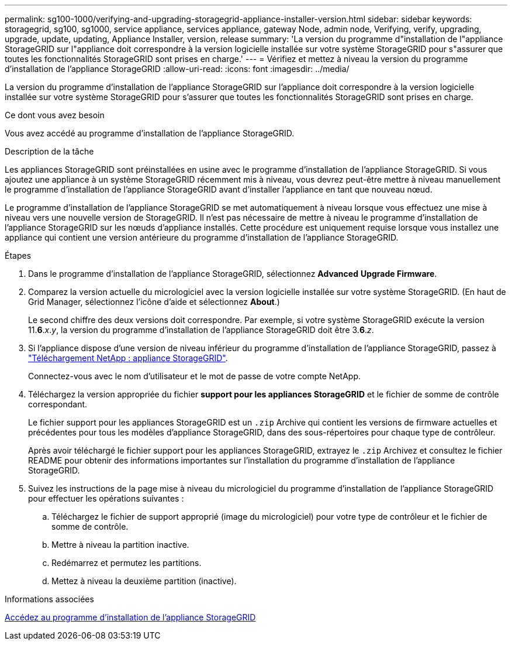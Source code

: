 ---
permalink: sg100-1000/verifying-and-upgrading-storagegrid-appliance-installer-version.html 
sidebar: sidebar 
keywords: storagegrid, sg100, sg1000, service appliance, services appliance, gateway Node, admin node, Verifying, verify, upgrading, upgrade, update, updating, Appliance Installer, version, release 
summary: 'La version du programme d"installation de l"appliance StorageGRID sur l"appliance doit correspondre à la version logicielle installée sur votre système StorageGRID pour s"assurer que toutes les fonctionnalités StorageGRID sont prises en charge.' 
---
= Vérifiez et mettez à niveau la version du programme d'installation de l'appliance StorageGRID
:allow-uri-read: 
:icons: font
:imagesdir: ../media/


[role="lead"]
La version du programme d'installation de l'appliance StorageGRID sur l'appliance doit correspondre à la version logicielle installée sur votre système StorageGRID pour s'assurer que toutes les fonctionnalités StorageGRID sont prises en charge.

.Ce dont vous avez besoin
Vous avez accédé au programme d'installation de l'appliance StorageGRID.

.Description de la tâche
Les appliances StorageGRID sont préinstallées en usine avec le programme d'installation de l'appliance StorageGRID. Si vous ajoutez une appliance à un système StorageGRID récemment mis à niveau, vous devrez peut-être mettre à niveau manuellement le programme d'installation de l'appliance StorageGRID avant d'installer l'appliance en tant que nouveau nœud.

Le programme d'installation de l'appliance StorageGRID se met automatiquement à niveau lorsque vous effectuez une mise à niveau vers une nouvelle version de StorageGRID. Il n'est pas nécessaire de mettre à niveau le programme d'installation de l'appliance StorageGRID sur les nœuds d'appliance installés. Cette procédure est uniquement requise lorsque vous installez une appliance qui contient une version antérieure du programme d'installation de l'appliance StorageGRID.

.Étapes
. Dans le programme d'installation de l'appliance StorageGRID, sélectionnez *Advanced* *Upgrade Firmware*.
. Comparez la version actuelle du micrologiciel avec la version logicielle installée sur votre système StorageGRID. (En haut de Grid Manager, sélectionnez l'icône d'aide et sélectionnez *About*.)
+
Le second chiffre des deux versions doit correspondre. Par exemple, si votre système StorageGRID exécute la version 11.*6*._x_._y_, la version du programme d'installation de l'appliance StorageGRID doit être 3.*6*._z_.

. Si l'appliance dispose d'une version de niveau inférieur du programme d'installation de l'appliance StorageGRID, passez à https://mysupport.netapp.com/site/products/all/details/storagegrid-appliance/downloads-tab["Téléchargement NetApp : appliance StorageGRID"^].
+
Connectez-vous avec le nom d'utilisateur et le mot de passe de votre compte NetApp.

. Téléchargez la version appropriée du fichier *support pour les appliances StorageGRID* et le fichier de somme de contrôle correspondant.
+
Le fichier support pour les appliances StorageGRID est un `.zip` Archive qui contient les versions de firmware actuelles et précédentes pour tous les modèles d'appliance StorageGRID, dans des sous-répertoires pour chaque type de contrôleur.

+
Après avoir téléchargé le fichier support pour les appliances StorageGRID, extrayez le `.zip` Archivez et consultez le fichier README pour obtenir des informations importantes sur l'installation du programme d'installation de l'appliance StorageGRID.

. Suivez les instructions de la page mise à niveau du micrologiciel du programme d'installation de l'appliance StorageGRID pour effectuer les opérations suivantes :
+
.. Téléchargez le fichier de support approprié (image du micrologiciel) pour votre type de contrôleur et le fichier de somme de contrôle.
.. Mettre à niveau la partition inactive.
.. Redémarrez et permutez les partitions.
.. Mettez à niveau la deuxième partition (inactive).




.Informations associées
xref:accessing-storagegrid-appliance-installer-sg100-and-sg1000.adoc[Accédez au programme d'installation de l'appliance StorageGRID]
